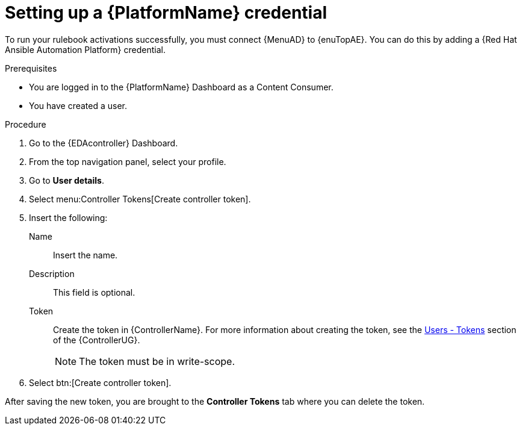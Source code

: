 [id="eda-set-up-rhaap-credential"]

= Setting up a {PlatformName} credential

To run your rulebook activations successfully, you must connect {MenuAD} to {enuTopAE}. You can do this by adding a {Red Hat Ansible Automation Platform} credential.

.Prerequisites

* You are logged in to the {PlatformName} Dashboard as a Content Consumer.
* You have created a user.

.Procedure

. Go to the {EDAcontroller} Dashboard.
. From the top navigation panel, select your profile.
. Go to *User details*.
//[ddacosta] I don't see Controller Tokens in the test environment, need to verify where this lives and whether it changes in 2.5
. Select menu:Controller Tokens[Create controller token].
. Insert the following:
+
Name:: Insert the name.
Description:: This field is optional.
Token:: Create the token in {ControllerName}.
For more information about creating the token, see the link:https://docs.ansible.com/automation-controller/latest/html/userguide/users.html#users-tokens[Users - Tokens] section of the {ControllerUG}.
+
[NOTE]
====
The token must be in write-scope.
====
. Select btn:[Create controller token].

After saving the new token, you are brought to the *Controller Tokens* tab where you can delete the token.
